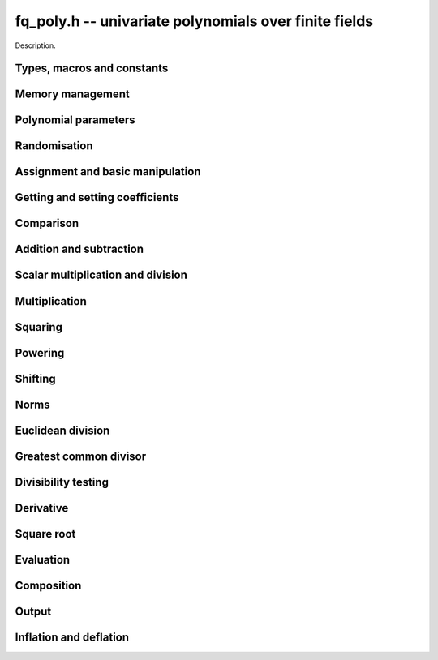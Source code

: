 .. _fq-poly:

**fq_poly.h** -- univariate polynomials over finite fields
===============================================================================

Description.

Types, macros and constants
-------------------------------------------------------------------------------

.. type:: fq_poly_struct

.. type:: fq_poly_t

    Description.


Memory management
--------------------------------------------------------------------------------


.. function:: void fq_poly_init(fq_poly_t poly, const fq_ctx_t ctx)

    Initialises ``poly`` for use, with context ctx, and setting its
    length to zero. A corresponding call to :func:`fq_poly_clear`
    must be made after finishing with the ``fq_poly_t`` to free the
    memory used by the polynomial.

.. function:: void fq_poly_init2(fq_poly_t poly, slong alloc, const fq_ctx_t ctx)

    Initialises ``poly`` with space for at least ``alloc``
    coefficients and sets the length to zero.  The allocated
    coefficients are all set to zero.  A corresponding call to
    :func:`fq_poly_clear` must be made after finishing with the
    ``fq_poly_t`` to free the memory used by the polynomial.

.. function:: void fq_poly_realloc(fq_poly_t poly, slong alloc, const fq_ctx_t ctx)

    Reallocates the given polynomial to have space for ``alloc``
    coefficients.  If ``alloc`` is zero the polynomial is cleared
    and then reinitialised.  If the current length is greater than
    ``alloc`` the polynomial is first truncated to length
    ``alloc``.

.. function:: void fq_poly_fit_length(fq_poly_t poly, slong len, const fq_ctx_t ctx)

    If ``len`` is greater than the number of coefficients currently
    allocated, then the polynomial is reallocated to have space for at
    least ``len`` coefficients.  No data is lost when calling this
    function.

    The function efficiently deals with the case where
    ``fit_length`` is called many times in small increments by at
    least doubling the number of allocated coefficients when length is
    larger than the number of coefficients currently allocated.

.. function:: void _fq_poly_set_length(fq_poly_t poly, slong newlen, const fq_ctx_t ctx)

    Sets the coefficients of ``poly`` beyond ``len`` to zero and
    sets the length of ``poly`` to ``len``.

.. function:: void fq_poly_clear(fq_poly_t poly, const fq_ctx_t ctx)

    Clears the given polynomial, releasing any memory used.  It must
    be reinitialised in order to be used again.

.. function:: void _fq_poly_normalise(fq_poly_t poly, const fq_ctx_t ctx)

    Sets the length of ``poly`` so that the top coefficient is
    non-zero.  If all coefficients are zero, the length is set to
    zero.  This function is mainly used internally, as all functions
    guarantee normalisation.

.. function:: void _fq_poly_normalise2(fq_struct *poly, slong *length, const fq_ctx_t ctx)

    Sets the length ``length`` of ``(poly,length)`` so that the
    top coefficient is non-zero. If all coefficients are zero, the
    length is set to zero. This function is mainly used internally, as
    all functions guarantee normalisation.

.. function:: void fq_poly_truncate(fq_poly_t poly, slong newlen, const fq_ctx_t ctx)

    Truncates the polynomial to length at most `n`.

.. function:: void fq_poly_set_trunc(fq_poly_t poly1, fq_poly_t poly2, slong newlen, const fq_ctx_t ctx)

    Sets ``poly1`` to ``poly2`` truncated to length `n`.

.. function:: void _fq_poly_reverse(fq_struct* output, const fq_struct* input, slong len, slong m, const fq_ctx_t ctx)

    Sets ``output`` to the reverse of ``input``, which is of
    length ``len``, but thinking of it as a polynomial of
    length ``m``, notionally zero-padded if necessary. The
    length ``m`` must be non-negative, but there are no other
    restrictions. The polynomial ``output`` must have space for
    ``m`` coefficients.

.. function:: void fq_poly_reverse(fq_poly_t output, const fq_poly_t input, slong m, const fq_ctx_t ctx)

    Sets ``output`` to the reverse of ``input``, thinking of it
    as a polynomial of length ``m``, notionally zero-padded if
    necessary).  The length ``m`` must be non-negative, but there
    are no other restrictions. The output polynomial will be set to
    length ``m`` and then normalised.


Polynomial parameters
--------------------------------------------------------------------------------


.. function:: long fq_poly_degree(fq_poly_t poly, const fq_ctx_t ctx)

    Returns the degree of the polynomial ``poly``.

.. function:: long fq_poly_length(fq_poly_t poly, const fq_ctx_t ctx)

    Returns the length of the polynomial ``poly``.

.. function:: fq_struct * fq_poly_lead(const fq_poly_t poly, const fq_ctx_t ctx)

    Returns a pointer to the leading coefficient of ``poly``, or
    ``NULL`` if ``poly`` is the zero polynomial.


Randomisation
--------------------------------------------------------------------------------


.. function:: void fq_poly_randtest(fq_poly_t f, flint_rand_t state, slong len, const fq_ctx_t ctx)

    Sets `f` to a random polynomial of length at most ``len``
    with entries in the field described by ``ctx``.

.. function:: void fq_poly_randtest_not_zero(fq_poly_t f, flint_rand_t state, slong len, const fq_ctx_t ctx)

    Same as ``fq_poly_randtest`` but guarantees that the polynomial
    is not zero.

.. function:: void fq_poly_randtest_monic(fq_poly_t f, flint_rand_t state, slong len, const fq_ctx_t ctx)

    Sets `f` to a random monic polynomial of length ``len`` with
    entries in the field described by ``ctx``.

.. function:: void fq_poly_randtest_irreducible(fq_poly_t f, flint_rand_t state, slong len, const fq_ctx_t ctx)

    Sets `f` to a random monic, irreducible polynomial of length
    ``len`` with entries in the field described by ``ctx``.


Assignment and basic manipulation
--------------------------------------------------------------------------------


.. function:: void _fq_poly_set(fq_struct *rop, const fq_struct *op, slong len, const fq_ctx_t ctx)

    Sets ``(rop, len``) to ``(op, len)``.

.. function:: void fq_poly_set(fq_poly_t poly1, const fq_poly_t poly2, const fq_ctx_t ctx)

    Sets the polynomial ``poly1`` to the polynomial ``poly2``.

.. function:: void fq_poly_set_fq(fq_poly_t poly, const fq_t c, const fq_ctx_t ctx)

    Sets the polynomial ``poly`` to ``c``.

.. function:: void fq_poly_set_fmpz_mod_poly(fq_poly_t rop, const fmpz_mod_poly_t op, fq_ctx_t ctx)

    Sets the polynomial ``rop`` to the polynomial ``op``

.. function:: void fq_poly_set_nmod_poly(fq_poly_t rop, const nmod_poly_t op, fq_ctx_t ctx)

    Sets the polynomial ``rop`` to the polynomial ``op``

.. function:: void fq_poly_swap(fq_poly_t op1, fq_poly_t op2, const fq_ctx_t ctx)

    Swaps the two polynomials ``op1`` and ``op2``.

.. function:: void _fq_poly_zero(fq_struct *rop, slong len, const fq_ctx_t ctx)

    Sets ``(rop, len)`` to the zero polynomial.

.. function:: void fq_poly_zero(fq_poly_t poly, const fq_ctx_t ctx)

    Sets ``poly`` to the zero polynomial.

.. function:: void fq_poly_one(fq_poly_t poly, const fq_ctx_t ctx)

    Sets ``poly`` to the constant polynomial `1`.

.. function:: void fq_poly_gen(fq_poly_t poly, const fq_ctx_t ctx)

    Sets ``poly`` to the polynomial `x`.

.. function:: void fq_poly_make_monic(fq_poly_t rop, const fq_poly_t op, const fq_ctx_t ctx)

     Sets ``rop`` to ``op``, normed to have leading coefficient 1.

.. function:: void _fq_poly_make_monic(fq_struct *rop, const fq_struct *op, slong length, const fq_ctx_t ctx)

     Sets ``rop`` to ``(op,length)``, normed to have leading coefficient 1.
     Assumes that ``rop`` has enough space for the polynomial, assumes that
     ``op`` is not zero (and thus has an invertible leading coefficient).


Getting and setting coefficients
--------------------------------------------------------------------------------


.. function:: void fq_poly_get_coeff(fq_t x, const fq_poly_t poly, slong n, const fq_ctx_t ctx)

    Sets `x` to the coefficient of `X^n` in ``poly``.

.. function:: void fq_poly_set_coeff(fq_poly_t poly, slong n, const fq_t x, const fq_ctx_t ctx)

    Sets the coefficient of `X^n` in ``poly`` to `x`.

.. function:: void fq_poly_set_coeff_fmpz(fq_poly_t poly, slong n, const fmpz_t x, const fq_ctx_t ctx)

    Sets the coefficient of `X^n` in the polynomial to `x`,
    assuming `n \geq 0`.


Comparison
--------------------------------------------------------------------------------


.. function:: int fq_poly_equal(const fq_poly_t poly1, const fq_poly_t poly2, const fq_ctx_t ctx)

    Returns nonzero if the two polynomials ``poly1`` and ``poly2``
    are equal, otherwise returns zero.

.. function:: int fq_poly_equal_trunc(const fq_poly_t poly1, const fq_poly_t poly2, slong n, const fq_ctx_t ctx)

    Notionally truncate ``poly1`` and ``poly2`` to length `n` and
    return nonzero if they are equal, otherwise return zero.

.. function:: int fq_poly_is_zero(const fq_poly_t poly, const fq_ctx_t ctx)

    Returns whether the polynomial ``poly`` is the zero polynomial.

.. function:: int fq_poly_is_one(const fq_poly_t op)

    Returns whether the polynomial ``poly`` is equal
    to the constant polynomial `1`.

.. function:: int fq_poly_is_gen(const fq_poly_t op, const fq_ctx_t ctx)

    Returns whether the polynomial ``poly`` is equal
    to the polynomial `x`.

.. function:: int fq_poly_is_unit(const fq_poly_t op, const fq_ctx_t ctx)

    Returns whether the polynomial ``poly`` is a unit in the polynomial
    ring `\mathbf{F}_q[X]`, i.e. if it has degree `0` and is non-zero.

.. function:: int fq_poly_equal_fq(const fq_poly_t poly, const fq_t c, const fq_ctx_t ctx)

    Returns whether the polynomial ``poly`` is equal the (constant)
    `\mathbf{F}_q` element ``c``


Addition and subtraction
--------------------------------------------------------------------------------


.. function:: void _fq_poly_add(fq_struct *res, const fq_struct *poly1, slong len1, const fq_struct *poly2, slong len2, const fq_ctx_t ctx)

    Sets ``res`` to the sum of ``(poly1,len1)`` and ``(poly2,len2)``.

.. function:: void fq_poly_add(fq_poly_t res, const fq_poly_t poly1, const fq_poly_t poly2, const fq_ctx_t ctx)

    Sets ``res`` to the sum of ``poly1`` and ``poly2``.

.. function:: void fq_poly_add_si(fq_poly_t res, const fq_poly_t poly1, slong c, const fq_ctx_t ctx)

    Sets ``res`` to the sum of ``poly1`` and ``c``.

.. function:: void fq_poly_add_series(fq_poly_t res, const fq_poly_t poly1, const fq_poly_t poly2, slong n, const fq_ctx_t ctx)

    Notionally truncate ``poly1`` and ``poly2`` to length ``n`` and set
    ``res`` to the sum.

.. function:: void _fq_poly_sub(fq_struct *res, const fq_struct *poly1, slong len1, const fq_struct *poly2, slong len2, const fq_ctx_t ctx)

    Sets ``res`` to the difference of ``(poly1,len1)`` and ``(poly2,len2)``.

.. function:: void fq_poly_sub(fq_poly_t res, const fq_poly_t poly1, const fq_poly_t poly2, const fq_ctx_t ctx)

    Sets ``res`` to the difference of ``poly1`` and ``poly2``.

.. function:: void fq_poly_sub_series(fq_poly_t res, const fq_poly_t poly1, const fq_poly_t poly2, slong n, const fq_ctx_t ctx)

    Notionally truncate ``poly1`` and ``poly2`` to length ``n`` and set
    ``res`` to the difference.

.. function:: void _fq_poly_neg(fq_struct *rop, const fq_struct *op, slong len, const fq_ctx_t ctx)

    Sets ``rop`` to the additive inverse of ``(poly,len)``.

.. function:: void fq_poly_neg(fq_poly_t res, const fq_poly_t poly, const fq_ctx_t ctx)

    Sets ``res`` to the additive inverse of ``poly``.


Scalar multiplication and division
--------------------------------------------------------------------------------


.. function:: void _fq_poly_scalar_mul_fq(fq_struct *rop, const fq_struct *op, slong len, const fq_t x, const fq_ctx_t ctx)

    Sets ``(rop,len)`` to the product of ``(op,len)`` by the
    scalar ``x``, in the context defined by ``ctx``.

.. function:: void fq_poly_scalar_mul_fq(fq_poly_t rop, const fq_poly_t op, const fq_t x, const fq_ctx_t ctx)

    Sets ``rop`` to the product of ``op`` by the scalar ``x``, in the context
    defined by ``ctx``.

.. function:: void _fq_poly_scalar_addmul_fq(fq_struct *rop, const fq_struct *op, slong len, const fq_t x, const fq_ctx_t ctx)

    Adds to ``(rop,len)`` the product of ``(op,len)`` by the
    scalar ``x``, in the context defined by ``ctx``.
    In particular, assumes the same length for ``op`` and
    ``rop``.

.. function:: void fq_poly_scalar_addmul_fq(fq_poly_t rop, const fq_poly_t op, const fq_t x, const fq_ctx_t ctx)

    Adds to ``rop`` the product of ``op`` by the
    scalar ``x``, in the context defined by ``ctx``.

.. function:: void _fq_poly_scalar_submul_fq(fq_struct *rop, const fq_struct *op, slong len, const fq_t x, const fq_ctx_t ctx)

    Subtracts from ``(rop,len)`` the product of ``(op,len)`` by the
    scalar ``x``, in the context defined by ``ctx``.
    In particular, assumes the same length for ``op`` and
    ``rop``.

.. function:: void fq_poly_scalar_submul_fq(fq_poly_t rop, const fq_poly_t op, const fq_t x, const fq_ctx_t ctx)

    Subtracts from ``rop`` the product of ``op`` by the
    scalar ``x``, in the context defined by ``ctx``.

.. function:: void _fq_poly_scalar_div_fq(fq_struct *rop, const fq_struct *op, slong len, const fq_t x, const fq_ctx_t ctx)

    Sets ``(rop,len)`` to the quotient of ``(op,len)`` by the
    scalar ``x``, in the context defined by ``ctx``. An exception is raised
    if ``x`` is zero.

.. function:: void fq_poly_scalar_div_fq(fq_poly_t rop, const fq_poly_t op, const fq_t x, const fq_ctx_t ctx)                                                 

    Sets ``rop`` to the quotient of ``op`` by the scalar ``x``, in the context
    defined by ``ctx``. An exception is raised if ``x`` is zero.

Multiplication
--------------------------------------------------------------------------------


.. function:: void _fq_poly_mul_classical(fq_struct *rop, const fq_struct *op1, slong len1, const fq_struct *op2, slong len2, const fq_ctx_t ctx)

    Sets ``(rop, len1 + len2 - 1)`` to the product of ``(op1, len1)``
    and ``(op2, len2)``, assuming that ``len1`` is at least ``len2``
    and neither is zero.

    Permits zero padding.  Does not support aliasing of ``rop``
    with either ``op1`` or ``op2``.

.. function:: void fq_poly_mul_classical(fq_poly_t rop, const fq_poly_t op1, const fq_poly_t op2, const fq_ctx_t ctx)

    Sets ``rop`` to the product of ``op1`` and ``op2``
    using classical polynomial multiplication.

.. function:: void _fq_poly_mul_reorder(fq_struct *rop, const fq_struct *op1, slong len1, const fq_struct *op2, slong len2, const fq_ctx_t ctx)

    Sets ``(rop, len1 + len2 - 1)`` to the product of ``(op1, len1)``
    and ``(op2, len2)``, assuming that ``len1`` and ``len2`` are
    non-zero.

    Permits zero padding.  Supports aliasing.

.. function:: void fq_poly_mul_reorder(fq_poly_t rop, const fq_poly_t op1, const fq_poly_t op2, const fq_ctx_t ctx)

    Sets ``rop`` to the product of ``op1`` and ``op2``,
    reordering the two indeterminates `X` and `Y` when viewing
    the polynomials as elements of `\mathbf{F}_p[X,Y]`.

    Suppose `\mathbf{F}_q = \mathbf{F}_p[X]/ (f(X))` and recall
    that elements of `\mathbf{F}_q` are internally represented
    by elements of type ``fmpz_poly``.  For small degree extensions
    but polynomials in `\mathbf{F}_q[Y]` of large degree `n`, we
    change the representation to

    .. math ::


        \begin{split}
        g(Y) & = \sum_{i=0}^{n} a_i(X) Y^i \\
             & = \sum_{j=0}^{d} \sum_{i=0}^{n} \text{Coeff}(a_i(X), j) Y^i.
        \end{split}


    This allows us to use a poor algorithm (such as classical multiplication)
    in the `X`-direction and leverage the existing fast integer
    multiplication routines in the `Y`-direction where the polynomial
    degree `n` is large.

.. function:: void _fq_poly_mul_univariate(fq_struct *rop, const fq_struct *op1, slong len1, const fq_struct *op2, slong len2, const fq_ctx_t ctx)

    Sets ``(rop, len1 + len2 - 1)`` to the product of ``(op1, len1)``
    and ``(op2, len2)``.

    Permits zero padding and places no assumptions on the
    lengths ``len1`` and ``len2``.  Supports aliasing.

.. function:: void fq_poly_mul_univariate(fq_poly_t rop, const fq_poly_t op1, const fq_poly_t op2, const fq_ctx_t ctx)

    Sets ``rop`` to the product of ``op1`` and ``op2``
    using a bivariate to univariate transformation and reducing
    this problem to multiplying two univariate polynomials.

.. function:: void _fq_poly_mul_KS(fq_struct *rop, const fq_struct *op1, slong len1, const fq_struct *op2, slong len2, const fq_ctx_t ctx)

    Sets ``(rop, len1 + len2 - 1)`` to the product of ``(op1, len1)``
    and ``(op2, len2)``.

    Permits zero padding and places no assumptions on the
    lengths ``len1`` and ``len2``.  Supports aliasing.

.. function:: void fq_poly_mul_KS(fq_poly_t rop, const fq_poly_t op1, const fq_poly_t op2, const fq_ctx_t ctx)

    Sets ``rop`` to the product of ``op1`` and ``op2``
    using Kronecker substitution, that is, by encoding each
    coefficient in `\mathbf{F}_{q}` as an integer and reducing
    this problem to multiplying two polynomials over the integers.

.. function:: void _fq_poly_mul(fq_struct *rop, const fq_struct *op1, slong len1, const fq_struct *op2, slong len2, const fq_ctx_t ctx)

    Sets ``(rop, len1 + len2 - 1)`` to the product of ``(op1, len1)``
    and ``(op2, len2)``, choosing an appropriate algorithm.

    Permits zero padding.  Does not support aliasing.

.. function:: void fq_poly_mul(fq_poly_t rop, const fq_poly_t op1, const fq_poly_t op2, const fq_ctx_t ctx)

    Sets ``rop`` to the product of ``op1`` and ``op2``,
    choosing an appropriate algorithm.

.. function:: void _fq_poly_mullow_classical(fq_struct *rop, const fq_struct *op1, slong len1, const fq_struct *op2, slong len2, slong n, const fq_ctx_t ctx)

    Sets ``(rop, n)`` to the first `n` coefficients of ``(op1, len1)``
    multiplied by ``(op2, len2)``.

    Assumes ``0 < n <= len1 + len2 - 1``.  Assumes neither ``len1`` nor
    ``len2`` is zero.

.. function:: void fq_poly_mullow_classical(fq_poly_t rop, const fq_poly_t op1, const fq_poly_t op2, slong n, const fq_ctx_t ctx)

    Sets ``rop`` to the product of ``poly1`` and ``poly2``, computed
    using the classical or schoolbook method.

.. function:: void _fq_poly_mullow_univariate(fq_struct *rop, const fq_struct *op1, slong len1, const fq_struct *op2, slong len2, slong n, const fq_ctx_t ctx)

    Sets ``(rop, n)`` to the lowest `n` coefficients of the product of
    ``(op1, len1)`` and ``(op2, len2)``, computed using a
    bivariate to univariate transformation.

    Assumes that ``len1`` and ``len2`` are positive, but does allow
    for the polynomials to be zero-padded.  The polynomials may be zero,
    too.  Assumes `n` is positive.  Supports aliasing between ``res``,
    ``poly1`` and ``poly2``.

.. function:: void fq_poly_mullow_univariate(fq_poly_t rop, const fq_poly_t op1, const fq_poly_t op2, slong n, const fq_ctx_t ctx)

    Sets ``rop`` to the lowest `n` coefficients of the product of
    ``op1`` and ``op2``, computed using a bivariate to univariate
    transformation.

.. function:: void _fq_poly_mullow_KS(fq_struct *rop, const fq_struct *op1, slong len1, const fq_struct *op2, slong len2, slong n, const fq_ctx_t ctx)

    Sets ``(rop, n)`` to the lowest `n` coefficients of the product of
    ``(op1, len1)`` and ``(op2, len2)``.

    Assumes that ``len1`` and ``len2`` are positive, but does allow
    for the polynomials to be zero-padded.  The polynomials may be zero,
    too.  Assumes `n` is positive.  Supports aliasing between ``rop``,
    ``op1`` and ``op2``.

.. function:: void fq_poly_mullow_KS(fq_poly_t rop, const fq_poly_t op1, const fq_poly_t op2, slong n, const fq_ctx_t ctx)

    Sets ``rop`` to the lowest `n` coefficients of the product of
    ``op1`` and ``op2``.

.. function:: void _fq_poly_mullow(fq_struct *rop, const fq_struct *op1, slong len1, const fq_struct *op2, slong len2, slong n, const fq_ctx_t ctx)

    Sets ``(rop, n)`` to the lowest `n` coefficients of the product of
    ``(op1, len1)`` and ``(op2, len2)``.

    Assumes ``0 < n <= len1 + len2 - 1``.  Allows for zero-padding in
    the inputs.  Does not support aliasing between the inputs and the output.

.. function:: void fq_poly_mullow(fq_poly_t rop, const fq_poly_t op1, const fq_poly_t op2, slong n, const fq_ctx_t ctx)

    Sets ``rop`` to the lowest `n` coefficients of the product of
    ``op1`` and ``op2``.

.. function:: void _fq_poly_mulhigh_classical(fq_struct *res, const fq_struct *poly1, slong len1, const fq_struct *poly2, slong len2, slong start, const fq_ctx_t ctx)

    Computes the product of ``(poly1, len1)`` and ``(poly2, len2)``
    and writes the coefficients from ``start`` onwards into the high
    coefficients of ``res``, the remaining coefficients being arbitrary
    but reduced.  Assumes that ``len1 >= len2 > 0``. Aliasing of inputs
    and output is not permitted.  Algorithm is classical multiplication.

.. function:: void fq_poly_mulhigh_classical(fq_poly_t res, const fq_poly_t poly1, const fq_poly_t poly2, slong start, const fq_ctx_t ctx)

    Computes the product of ``poly1`` and ``poly2`` and writes the
    coefficients from ``start`` onwards into the high coefficients of
    ``res``, the remaining coefficients being arbitrary but reduced.
    Algorithm is classical multiplication.

.. function:: void _fq_poly_mulhigh(fq_struct *res, const fq_struct *poly1, slong len1, const fq_struct *poly2, slong len2, slong start, const fq_ctx_t ctx)

    Computes the product of ``(poly1, len1)`` and ``(poly2, len2)``
    and writes the coefficients from ``start`` onwards into the high
    coefficients of ``res``, the remaining coefficients being arbitrary
    but reduced.  Assumes that ``len1 >= len2 > 0``. Aliasing of inputs
    and output is not permitted.

.. function:: void fq_poly_mulhigh(fq_poly_t res, const fq_poly_t poly1, const fq_poly_t poly2, slong start, const fq_ctx_t ctx)

    Computes the product of ``poly1`` and ``poly2`` and writes the
    coefficients from ``start`` onwards into the high coefficients of
    ``res``, the remaining coefficients being arbitrary but reduced.

.. function:: void _fq_poly_mulmod(fq_struct* res, const fq_struct* poly1, slong len1, const fq_struct* poly2, slong len2, const fq_struct* f, slong lenf, const fq_ctx_t ctx)

    Sets ``res`` to the remainder of the product of ``poly1``
    and ``poly2`` upon polynomial division by ``f``.

    It is required that ``len1 + len2 - lenf > 0``, which is
    equivalent to requiring that the result will actually be
    reduced. Otherwise, simply use ``_fq_poly_mul`` instead.

    Aliasing of ``f`` and ``res`` is not permitted.

.. function:: void fq_poly_mulmod(fq_poly_t res,const fq_poly_t poly1, const fq_poly_t poly2, const fq_poly_t f, const fq_ctx_t ctx)

    Sets ``res`` to the remainder of the product of ``poly1``
    and ``poly2`` upon polynomial division by ``f``.

.. function:: void _fq_poly_mulmod_preinv(fq_struct* res, const fq_struct* poly1, slong len1, const fq_struct* poly2, slong len2, const fq_struct* f, slong lenf, const fq_struct* finv, slong lenfinv, const fq_ctx_t ctx)

    Sets ``res`` to the remainder of the product of ``poly1``
    and ``poly2`` upon polynomial division by ``f``.

    It is required that ``finv`` is the inverse of the reverse of
    ``f`` mod ``x^lenf``.

    Aliasing of ``res`` with any of the inputs is not permitted.

.. function:: void fq_poly_mulmod_preinv(fq_poly_t res, const fq_poly_t poly1, const fq_poly_t poly2, const fq_poly_t f, const fq_poly_t finv, const fq_ctx_t ctx)

    Sets ``res`` to the remainder of the product of ``poly1``
    and ``poly2`` upon polynomial division by ``f``. ``finv``
    is the inverse of the reverse of ``f``.


Squaring
--------------------------------------------------------------------------------


.. function:: void _fq_poly_sqr_classical(fq_struct *rop, const fq_struct *op, slong len, const fq_ctx_t ctx)

    Sets ``(rop, 2*len - 1)`` to the square of ``(op, len)``,
    assuming that ``(op,len)`` is not zero and using classical
    polynomial multiplication.

    Permits zero padding.  Does not support aliasing of ``rop``
    with either ``op1`` or ``op2``.

.. function:: void fq_poly_sqr_classical(fq_poly_t rop, const fq_poly_t op, const fq_ctx_t ctx)

    Sets ``rop`` to the square of ``op`` using classical
     polynomial multiplication.


.. function:: void _fq_poly_sqr_reorder(fq_struct *rop, const fq_struct *op, slong len, const fq_ctx_t ctx)

    Sets ``(rop, 2*len- 1)`` to the square of ``(op, len)``,
    assuming that ``len`` is not zero reordering the two indeterminates
    `X` and `Y` when viewing the polynomials as elements of `\mathbf{F}_p[X,Y]`.

    Permits zero padding.  Supports aliasing.

.. function:: void fq_poly_sqr_reorder(fq_poly_t rop, const fq_poly_t op, const fq_ctx_t ctx)

    Sets ``rop`` to the square of ``op``,
    assuming that ``len`` is not zero reordering the two indeterminates
    `X` and `Y` when viewing the polynomials as elements of `\mathbf{F}_p[X,Y]`.
    See ``fq_poly_mul_reorder``.


.. function:: void _fq_poly_sqr_KS(fq_struct *rop, const fq_struct *op, slong len, const fq_ctx_t ctx)

    Sets ``(rop, 2*len - 1)`` to the square of ``(op, len)``.

    Permits zero padding and places no assumptions on the
    lengths ``len1`` and ``len2``.  Supports aliasing.

.. function:: void fq_poly_sqr_KS(fq_poly_t rop, const fq_poly_t op, const fq_ctx_t ctx)

    Sets ``rop`` to the square ``op`` using Kronecker substitution,
    that is, by encoding each coefficient in `\mathbf{F}_{q}` as an integer
    and reducing this problem to multiplying two polynomials over the integers.

.. function:: void _fq_poly_sqr(fq_struct *rop, const fq_struct *op, slong len, const fq_ctx_t ctx)

    Sets ``(rop, 2* len - 1)`` to the square of ``(op, len)``,
    choosing an appropriate algorithm.

    Permits zero padding.  Does not support aliasing.

.. function:: void fq_poly_sqr(fq_poly_t rop, const fq_poly_t op, const fq_ctx_t ctx)

    Sets ``rop`` to the square of ``op``,
    choosing an appropriate algorithm.



Powering
--------------------------------------------------------------------------------


.. function:: void _fq_poly_pow(fq_struct *rop, const fq_struct *op, slong len, ulong e, const fq_ctx_t ctx)

    Sets ``rop = op^e``, assuming that ``e, len > 0`` and that
    ``rop`` has space for ``e*(len - 1) + 1`` coefficients.  Does
    not support aliasing.

.. function:: void fq_poly_pow(fq_poly_t rop, const fq_poly_t op, ulong e, const fq_ctx_t ctx)

    Computes ``rop = op^e``.  If `e` is zero, returns one,
    so that in particular ``0^0 = 1``.

.. function:: void _fq_poly_powmod_ui_binexp(fq_struct* res, const fq_struct* poly, ulong e, const fq_struct* f, slong lenf, const fq_ctx_t ctx)

    Sets ``res`` to ``poly`` raised to the power ``e`` modulo
    ``f``, using binary exponentiation. We require ``e > 0``.

    We require ``lenf > 1``. It is assumed that ``poly`` is
    already reduced modulo ``f`` and zero-padded as necessary to
    have length exactly ``lenf - 1``. The output ``res`` must
    have room for ``lenf - 1`` coefficients.

.. function:: void fq_poly_powmod_ui_binexp(fq_poly_t res, const fq_poly_t poly, ulong e, const fq_poly_t f, const fq_ctx_t ctx)

    Sets ``res`` to ``poly`` raised to the power ``e`` modulo
    ``f``, using binary exponentiation. We require ``e >= 0``.

.. function:: void _fq_poly_powmod_ui_binexp_preinv(fq_struct* res, const fq_struct* poly, ulong e, const fq_struct* f, slong lenf, const fq_struct* finv, slong lenfinv, const fq_ctx_t ctx)

    Sets ``res`` to ``poly`` raised to the power ``e`` modulo
    ``f``, using binary exponentiation. We require ``e > 0``.
    We require ``finv`` to be the inverse of the reverse of
    ``f``.

    We require ``lenf > 1``. It is assumed that ``poly`` is
    already reduced modulo ``f`` and zero-padded as necessary to
    have length exactly ``lenf - 1``. The output ``res`` must
    have room for ``lenf - 1`` coefficients.

.. function:: void fq_poly_powmod_ui_binexp_preinv(fq_poly_t res, const fq_poly_t poly, ulong e, const fq_poly_t f, const fq_poly_t finv, const fq_ctx_t ctx)

    Sets ``res`` to ``poly`` raised to the power ``e`` modulo
    ``f``, using binary exponentiation. We require ``e >= 0``.
    We require ``finv`` to be the inverse of the reverse of
    ``f``.

.. function:: void _fq_poly_powmod_fmpz_binexp(fq_struct* res, const fq_struct* poly, fmpz_t e, const fq_struct* f, slong lenf, const fq_ctx_t ctx)

    Sets ``res`` to ``poly`` raised to the power ``e`` modulo
    ``f``, using binary exponentiation. We require ``e > 0``.

    We require ``lenf > 1``. It is assumed that ``poly`` is
    already reduced modulo ``f`` and zero-padded as necessary to
    have length exactly ``lenf - 1``. The output ``res`` must
    have room for ``lenf - 1`` coefficients.

.. function:: void fq_poly_powmod_fmpz_binexp(fq_poly_t res, const fq_poly_t poly, fmpz_t e, const fq_poly_t f, const fq_ctx_t ctx)

    Sets ``res`` to ``poly`` raised to the power ``e`` modulo
    ``f``, using binary exponentiation. We require ``e >= 0``.

.. function:: void _fq_poly_powmod_fmpz_binexp_preinv(fq_struct* res, const fq_struct* poly, fmpz_t e, const fq_struct* f, slong lenf, const fq_struct* finv, slong lenfinv, const fq_ctx_t ctx)

    Sets ``res`` to ``poly`` raised to the power ``e`` modulo
    ``f``, using binary exponentiation. We require ``e > 0``.
    We require ``finv`` to be the inverse of the reverse of
    ``f``.

    We require ``lenf > 1``. It is assumed that ``poly`` is
    already reduced modulo ``f`` and zero-padded as necessary to
    have length exactly ``lenf - 1``. The output ``res`` must
    have room for ``lenf - 1`` coefficients.

.. function:: void fq_poly_powmod_fmpz_binexp_preinv(fq_poly_t res, const fq_poly_t poly, fmpz_t e, const fq_poly_t f, const fq_poly_t finv, const fq_ctx_t ctx)

    Sets ``res`` to ``poly`` raised to the power ``e`` modulo
    ``f``, using binary exponentiation. We require ``e >= 0``.
    We require ``finv`` to be the inverse of the reverse of
    ``f``.

.. function:: void _fq_poly_powmod_fmpz_sliding_preinv(fq_struct* res, const fq_struct* poly, fmpz_t e, ulong k, const fq_struct* f, slong lenf, const fq_struct* finv, slong lenfinv, const fq_ctx_t ctx)

    Sets ``res`` to ``poly`` raised to the power ``e`` modulo
    ``f``, using sliding-window exponentiation with window size
    ``k``. We require ``e > 0``.  We require ``finv`` to be
    the inverse of the reverse of ``f``. If ``k`` is set to
    zero, then an "optimum" size will be selected automatically base
    on ``e``.

    We require ``lenf > 1``. It is assumed that ``poly`` is
    already reduced modulo ``f`` and zero-padded as necessary to
    have length exactly ``lenf - 1``. The output ``res`` must
    have room for ``lenf - 1`` coefficients.

.. function:: void fq_poly_powmod_fmpz_sliding_preinv(fq_poly_t res, const fq_poly_t poly, fmpz_t e, ulong k, const fq_poly_t f, const fq_poly_t finv, const fq_ctx_t ctx)

    Sets ``res`` to ``poly`` raised to the power ``e`` modulo
    ``f``, using sliding-window exponentiation with window size
    ``k``. We require ``e >= 0``.  We require ``finv`` to be
    the inverse of the reverse of ``f``.  If ``k`` is set to
    zero, then an "optimum" size will be selected automatically base
    on ``e``.

.. function:: void _fq_poly_powmod_x_fmpz_preinv(fq_struct * res, const fmpz_t e, const fq_struct * f, slong lenf, const fq_struct * finv, slong lenfinv, const fq_ctx_t ctx)

    Sets ``res`` to ``x`` raised to the power ``e`` modulo ``f``,
    using sliding window exponentiation. We require ``e > 0``.
    We require ``finv`` to be the inverse of the reverse of ``f``.

    We require ``lenf > 2``. The output ``res`` must have room for
    ``lenf - 1`` coefficients.

.. function:: void fq_poly_powmod_x_fmpz_preinv(fq_poly_t res, const fmpz_t e, const fq_poly_t f, const fq_poly_t finv, const fq_ctx_t ctx)

    Sets ``res`` to ``x`` raised to the power ``e``
    modulo ``f``, using sliding window exponentiation. We require
    ``e >= 0``. We require ``finv`` to be the inverse of the reverse of
    ``f``.

.. function:: void _fq_poly_pow_trunc_binexp(fq_struct * res, const fq_struct * poly, ulong e, slong trunc, const fq_ctx_t ctx)

    Sets ``res`` to the low ``trunc`` coefficients of ``poly``
    (assumed to be zero padded if necessary to length ``trunc``) to
    the power ``e``. This is equivalent to doing a powering followed
    by a truncation. We require that ``res`` has enough space for
    ``trunc`` coefficients, that ``trunc > 0`` and that
    ``e > 1``. Aliasing is not permitted. Uses the binary
    exponentiation method.

.. function:: void fq_poly_pow_trunc_binexp(fq_poly_t res, const fq_poly_t poly, ulong e, slong trunc, const fq_ctx_t ctx)

    Sets ``res`` to the low ``trunc`` coefficients of ``poly``
    to the power ``e``. This is equivalent to doing a powering
    followed by a truncation. Uses the binary exponentiation method.

.. function:: void _fq_poly_pow_trunc(fq_struct * res, const fq_struct * poly, ulong e, slong trunc, const fq_ctx_t mod)

    Sets ``res`` to the low ``trunc`` coefficients of ``poly``
    (assumed to be zero padded if necessary to length ``trunc``) to
    the power ``e``. This is equivalent to doing a powering followed
    by a truncation. We require that ``res`` has enough space for
    ``trunc`` coefficients, that ``trunc > 0`` and that
    ``e > 1``. Aliasing is not permitted.

.. function:: void fq_poly_pow_trunc(fq_poly_t res, const fq_poly_t poly, ulong e, slong trunc, fq_ctx_t ctx)

    Sets ``res`` to the low ``trunc`` coefficients of ``poly``
    to the power ``e``. This is equivalent to doing a powering
    followed by a truncation.


Shifting
--------------------------------------------------------------------------------


.. function:: void _fq_poly_shift_left(fq_struct *rop, const fq_struct *op, slong len, slong n, const fq_ctx_t ctx)

    Sets ``(rop, len + n)`` to ``(op, len)`` shifted left by
    `n` coefficients.

    Inserts zero coefficients at the lower end.  Assumes that
    ``len`` and `n` are positive, and that ``rop`` fits
    ``len + n`` elements.  Supports aliasing between ``rop`` and
    ``op``.

.. function:: void fq_poly_shift_left(fq_poly_t rop, const fq_poly_t op, slong n, const fq_ctx_t ctx)

    Sets ``rop`` to ``op`` shifted left by `n` coeffs.  Zero
    coefficients are inserted.

.. function:: void _fq_poly_shift_right(fq_struct *rop, const fq_struct *op, slong len, slong n, const fq_ctx_t ctx)

    Sets ``(rop, len - n)`` to ``(op, len)`` shifted right by
    `n` coefficients.

    Assumes that ``len`` and `n` are positive, that ``len > n``,
    and that ``rop`` fits ``len - n`` elements.  Supports
    aliasing between ``rop`` and ``op``, although in this case
    the top coefficients of ``op`` are not set to zero.

.. function:: void fq_poly_shift_right(fq_poly_t rop, const fq_poly_t op, slong n, const fq_ctx_t ctx)

    Sets ``rop`` to ``op`` shifted right by `n` coefficients.
    If `n` is equal to or greater than the current length of
    ``op``, ``rop`` is set to the zero polynomial.


Norms
--------------------------------------------------------------------------------


.. function:: long _fq_poly_hamming_weight(const fq_poly *op, slong len, const fq_ctx_t ctx)

    Returns the number of non-zero entries in ``(op, len)``.

.. function:: long fq_poly_hamming_weight(const fq_poly_t op, const fq_ctx_t ctx)

    Returns the number of non-zero entries in the polynomial ``op``.


Euclidean division
--------------------------------------------------------------------------------


.. function:: void _fq_poly_divrem_basecase(fq_struct *Q, fq_struct *R, const fq_struct *A, slong lenA, const fq_struct *B, slong lenB, const fq_t invB, const fq_ctx_t ctx)

    Computes ``(Q, lenA - lenB + 1)``, ``(R, lenA)`` such that
    `A = B Q + R` with `0 \leq \operatorname{len}(R) < \operatorname{len}(B)`.

    Assumes that the leading coefficient of `B` is invertible
    and that ``invB`` is its inverse.

    Assumes that `\operatorname{len}(A), \operatorname{len}(B) > 0`.  Allows zero-padding in
    ``(A, lenA)``.  `R` and `A` may be aliased, but apart from
    this no aliasing of input and output operands is allowed.

.. function:: void fq_poly_divrem_basecase(fq_poly_t Q, fq_poly_t R, const fq_poly_t A, const fq_poly_t B, const fq_ctx_t ctx)

    Computes `Q`, `R` such that `A = B Q + R` with
    `0 \leq \operatorname{len}(R) < \operatorname{len}(B)`.

    Assumes that the leading coefficient of `B` is invertible.  This can
    be taken for granted the context is for a finite field, that is, when
    `p` is prime and `f(X)` is irreducible.

.. function:: void _fq_poly_divrem(fq_struct *Q, fq_struct *R, const fq_struct *A, slong lenA, const fq_struct *B, slong lenB, const fq_t invB, const fq_ctx_t ctx)

    Computes ``(Q, lenA - lenB + 1)``, ``(R, lenA)`` such that
    `A = B Q + R` with `0 \leq \operatorname{len}(R) < \operatorname{len}(B)`.

    Assumes that the leading coefficient of `B` is invertible
    and that ``invB`` is its inverse.

    Assumes that `\operatorname{len}(A), \operatorname{len}(B) > 0`.  Allows zero-padding in
    ``(A, lenA)``.  `R` and `A` may be aliased, but apart from
    this no aliasing of input and output operands is allowed.

.. function:: void fq_poly_divrem(fq_poly_t Q, fq_poly_t R, const fq_poly_t A, const fq_poly_t B, const fq_ctx_t ctx)

    Computes `Q`, `R` such that `A = B Q + R` with
    `0 \leq \operatorname{len}(R) < \operatorname{len}(B)`.

    Assumes that the leading coefficient of `B` is invertible.  This can
    be taken for granted the context is for a finite field, that is, when
    `p` is prime and `f(X)` is irreducible.

.. function:: void fq_poly_divrem_f(fq_t f, fq_poly_t Q, fq_poly_t R, const fq_poly_t A, const fq_poly_t B, const fq_ctx_t ctx)

    Either finds a non-trivial factor `f` of the modulus of
    ``ctx``, or computes `Q`, `R` such that `A = B Q + R` and
    `0 \leq \operatorname{len}(R) < \operatorname{len}(B)`.

    If the leading coefficient of `B` is invertible, the division with
    remainder operation is carried out, `Q` and `R` are computed
    correctly, and `f` is set to `1`.  Otherwise, `f` is set to a
    non-trivial factor of the modulus and `Q` and `R` are not touched.

    Assumes that `B` is non-zero.

.. function:: void _fq_poly_rem(fq_struct *R, const fq_struct *A, slong lenA, const fq_struct *B, slong lenB, const fq_t invB, const fq_ctx_t ctx)

    Sets ``R`` to the remainder of the division of ``(A,lenA)`` by
    ``(B,lenB)``. Assumes that the leading coefficient of ``(B,lenB)``
    is invertible and that ``invB`` is its inverse.

.. function:: void fq_poly_rem(fq_poly_t R, const fq_poly_t A, const fq_poly_t B, const fq_ctx_t ctx)

    Sets ``R`` to the remainder of the division of ``A`` by
    ``B`` in the context described by ``ctx``.

.. function:: void _fq_poly_div_basecase(fq_struct *Q, fq_struct *R, const fq_struct *A, slong lenA, const fq_struct *B, slong lenB, const fq_t invB, const fq_ctx_t ctx)

    Notationally, computes `Q`, `R` such that `A = B Q + R` with `0
    \leq \operatorname{len}(R) < \operatorname{len}(B)` but only sets ``(Q, lenA - lenB + 1)``.

    Requires temporary space ``(R, lenA)``.  If ``R`` is
    ``NULL``, then the temporary space will be allocated.  Allows
    aliasing only between `A` and `R`.  Allows zero-padding in `A` but
    not in `B`.  Assumes that the leading coefficient of `B` is a
    unit.

.. function:: void fq_poly_div_basecase(fq_poly_t Q, const fq_poly_t A, const fq_poly_t B, const fq_ctx_t ctx)

    Notionally finds polynomials `Q` and `R` such that `A = B Q + R` with
    `\operatorname{len}(R) < \operatorname{len}(B)`, but returns only ``Q``. If `\operatorname{len}(B) = 0` an
    exception is raised.

.. function:: void _fq_poly_divrem_divconquer_recursive(fq_struct * Q, fq_struct * BQ, fq_struct * W, const fq_struct * A, const fq_struct * B, slong lenB, const fq_t invB, const fq_ctx_t ctx)

    Computes ``(Q, lenB)``, ``(BQ, 2 lenB - 1)`` such that
    `BQ = B \times Q` and `A = B Q + R` where `0 \leq \operatorname{len}(R) < \operatorname{len}(B)`.

    Assumes that the leading coefficient of `B` is invertible and that
    ``invB`` is the inverse.

    Assumes `\operatorname{len}(B) > 0`.  Allows zero-padding in ``(A, lenA)``.  Requires
    a temporary array ``(W, 2 lenB - 1)``.  No aliasing of input and output
    operands is allowed.

    This function does not read the bottom `\operatorname{len}(B) - 1` coefficients from
    `A`, which means that they might not even need to exist in allocated
    memory.

.. function:: void _fq_poly_divrem_divconquer(fq_struct * Q, fq_struct * R, const fq_struct * A, slong lenA, const fq_struct * B, slong lenB, const fq_t invB, const fq_ctx_t ctx)

    Computes ``(Q, lenA - lenB + 1)``, ``(R, lenA)`` such that
    `A = B Q + R` and `0 \leq \operatorname{len}(R) < \operatorname{len}(B)`.

    Assumes that the leading coefficient of `B` is invertible and that
    ``invB`` is the inverse.

    Assumes `\operatorname{len}(A) \geq \operatorname{len}(B) > 0`.  Allows zero-padding in
    ``(A, lenA)``.  No aliasing of input and output operands is
    allowed.

.. function:: void fq_poly_divrem_divconquer(fq_poly_t Q, fq_poly_t R, const fq_poly_t A, const fq_poly_t B, const fq_ctx_t ctx)

    Computes `Q`, `R` such that `A = B Q + R` and `0 \leq \operatorname{len}(R) < \operatorname{len}(B)`.

    Assumes that `B` is non-zero and that the leading coefficient of
    `B` is invertible.

.. function:: void _fq_poly_div_newton_n_preinv(fq_struct* Q, const fq_struct* A, slong lenA, const fq_struct* B, slong lenB, const fq_struct* Binv, slong lenBinv, const fq_struct ctx_t)

    Notionally computes polynomials `Q` and `R` such that `A = BQ + R` with
    `\operatorname{len}(R)` less than ``lenB``, where ``A`` is of length ``lenA``
    and ``B`` is of length ``lenB``, but return only `Q`.

    We require that `Q` have space for ``lenA - lenB + 1`` coefficients
    and assume that the leading coefficient of `B` is a unit. Furthermore, we
    assume that `Binv` is the inverse of the reverse of `B` mod `x^{\operatorname{len}(B)}`.

    The algorithm used is to reverse the polynomials and divide the
    resulting power series, then reverse the result.

.. function:: void fq_poly_div_newton_n_preinv(fq_poly_t Q, const fq_poly_t A, const fq_poly_t B, const fq_poly_t Binv, const fq_ctx_t ctx)

    Notionally computes `Q` and `R` such that `A = BQ + R` with
    `\operatorname{len}(R) < \operatorname{len}(B)`, but returns only `Q`.

    We assume that the leading coefficient of `B` is a unit and that `Binv` is
    the inverse of the reverse of `B` mod `x^{\operatorname{len}(B)}`.

    It is required that the length of `A` is less than or equal to
    2*the length of `B` - 2.

    The algorithm used is to reverse the polynomials and divide the
    resulting power series, then reverse the result.

.. function:: void _fq_poly_divrem_newton_n_preinv(fq_struct* Q, fq_struct* R, const fq_struct* A, slong lenA, const fq_struct* B, slong lenB, const fq_struct* Binv, slong lenBinv, const fq_ctx_t ctx)

    Computes `Q` and `R` such that `A = BQ + R` with `\operatorname{len}(R)` less
    than ``lenB``, where `A` is of length ``lenA`` and `B` is of
    length ``lenB``. We require that `Q` have space for
    ``lenA - lenB + 1`` coefficients. Furthermore, we assume that `Binv` is
    the inverse of the reverse of `B` mod `x^{\operatorname{len}(B)}`. The algorithm
    used is to call :func:`div_newton_n_preinv` and then multiply out
    and compute the remainder.

.. function:: void fq_poly_divrem_newton_preinv(fq_poly_t Q, fq_poly_t R, const fq_poly_t A, const fq_poly_t B, const fq_poly_t Binv, const fq_ctx_t ctx)

    Computes `Q` and `R` such that `A = BQ + R` with `\operatorname{len}(R) <
    \operatorname{len}(B)`.  We assume `Binv` is the inverse of the reverse of `B`
    mod `x^{\operatorname{len}(B)}`.

    It is required that the length of `A` is less than or equal to
    2*the length of `B` - 2.

    The algorithm used is to call :func:`div_newton_n` and then
    multiply out and compute the remainder.

.. function:: void _fq_poly_inv_series_newton(fq_struct* Qinv, const fq_struct* Q, slong n, const fq_ctx_t ctx)

    Given ``Q`` of length ``n`` whose constant coefficient is
    invertible modulo the given modulus, find a polynomial ``Qinv``
    of length ``n`` such that ``Q * Qinv`` is ``1`` modulo
    `x^n`. Requires ``n > 0``.  This function can be viewed as
    inverting a power series via Newton iteration.

.. function:: void fq_poly_inv_series_newton(fq_poly_t Qinv, const fq_poly_t Q, slong n, const fq_ctx_t ctx)

    Given ``Q`` find ``Qinv`` such that ``Q * Qinv`` is
    ``1`` modulo `x^n`. The constant coefficient of ``Q`` must
    be invertible modulo the modulus of ``Q``. An exception is
    raised if this is not the case or if ``n = 0``. This function
    can be viewed as inverting a power series via Newton iteration.

.. function:: void _fq_poly_inv_series(fq_struct* Qinv, const fq_struct* Q, slong n, const fq_ctx_t ctx)

    Given ``Q`` of length ``n`` whose constant coefficient is
    invertible modulo the given modulus, find a polynomial ``Qinv``
    of length ``n`` such that ``Q * Qinv`` is ``1`` modulo
    `x^n`. Requires ``n > 0``.

.. function:: void fq_poly_inv_series(fq_poly_t Qinv, const fq_poly_t Q, slong n, const fq_ctx_t ctx)

    Given ``Q`` find ``Qinv`` such that ``Q * Qinv`` is
    ``1`` modulo `x^n`. The constant coefficient of ``Q`` must
    be invertible modulo the modulus of ``Q``. An exception is
    raised if this is not the case or if ``n = 0``.

.. function:: void _fq_poly_div_series(fmpz * Q, const fmpz * A, slong Alen, const fmpz * B, slong Blen, slong n, fq_ctx_t ctx)

    Set ``(Q, n)`` to the quotient of the series ``(A, Alen``) and
    ``(B, Blen)`` assuming ``Alen, Blen <= n``. We assume the bottom
    coefficient of ``B`` is invertible.

.. function:: void fq_poly_div_series(fmpz_mod_poly_t Q, const fmpz_mod_poly_t A, const fmpz_mod_poly_t B, slong n, fq_ctx_t ctx)

    Set `Q` to the quotient of the series `A` by `B`, thinking of the series as
    though they were of length `n`. We assume that the bottom coefficient of
    `B` is invertible.


Greatest common divisor
--------------------------------------------------------------------------------


.. function:: void fq_poly_gcd(fq_poly_t rop, const fq_poly_t op1, const fq_poly_t op2, const fq_ctx_t ctx)

    Sets ``rop`` to the greatest common divisor of ``op1`` and
    ``op2``, using the either the Euclidean or HGCD algorithm. The
    GCD of zero polynomials is defined to be zero, whereas the GCD of
    the zero polynomial and some other polynomial `P` is defined to be
    `P`. Except in the case where the GCD is zero, the GCD `G` is made
    monic.

.. function:: long _fq_poly_gcd(fq_struct* G,const fq_struct* A, slong lenA, const fq_struct* B, slong lenB, const fq_ctx_t ctx)

    Computes the GCD of `A` of length ``lenA`` and `B` of length
    ``lenB``, where ``lenA >= lenB > 0`` and sets `G` to it. The
    length of the GCD `G` is returned by the function. No attempt is
    made to make the GCD monic. It is required that `G` have space for
    ``lenB`` coefficients.

.. function:: void fq_poly_gcd_euclidean(fq_poly_t rop, const fq_poly_t op1, const fq_poly_t op2, const fq_ctx_t ctx)

    Sets ``rop`` to the greatest common divisor of ``op1`` and
    ``op2``, using the Euclidean algorithm. The GCD of zero
    polynomials is defined to be zero, whereas the GCD of the zero
    polynomial and some other polynomial `P` is defined to be
    `P`. Except in the case where the GCD is zero, the GCD `G` is made
    monic.

.. function:: long _fq_poly_gcd_euclidean(fq_struct* G, const fq_struct* A, slong lenA, const fq_struct* B, slong lenB, const fq_ctx_t ctx)

    Computes the GCD of `A` of length ``lenA`` and `B` of length
    ``lenB``, where ``lenA >= lenB > 0`` and sets `G` to it. The
    length of the GCD `G` is returned by the function. No attempt is
    made to make the GCD monic. It is required that `G` have space for
    ``lenB`` coefficients.

.. function:: slong _fq_poly_hgcd(fq_struct **M, slong *lenM, fq_struct *A, slong *lenA, fq_struct *B, slong *lenB, const fq_struct * a, slong lena, const fq_struct *b, slong lenb, const fq_ctx_t ctx)

    Computes the HGCD of `a` and `b`, that is, a matrix `M`, a sign `\sigma`
    and two polynomials `A` and `B` such that

    .. math ::


        (A,B)^t = \sigma M^{-1} (a,b)^t.



    Assumes that `\operatorname{len}(a) > \operatorname{len}(b) > 0`.

    Assumes that `A` and `B` have space of size at least `\operatorname{len}(a)`
    and `\operatorname{len}(b)`, respectively.  On exit, ``*lenA`` and ``*lenB``
    will contain the correct lengths of `A` and `B`.

    Assumes that ``M[0]``, ``M[1]``, ``M[2]``, and ``M[3]``
    each point to a vector of size at least `\operatorname{len}(a)`.

.. function:: void fq_poly_gcd_hgcd(fq_poly_t rop, const fq_poly_t op1, const fq_poly_t op2, const fq_ctx_t ctx)

    Sets ``rop`` to the greatest common divisor of ``op1`` and
    ``op2``, using the HGCD algorithm. The GCD of zero
    polynomials is defined to be zero, whereas the GCD of the zero
    polynomial and some other polynomial `P` is defined to be
    `P`. Except in the case where the GCD is zero, the GCD `G` is made
    monic.

.. function:: long _fq_poly_gcd_hgcd(fq_struct* G, const fq_struct* A, slong lenA, const fq_struct* B, slong lenB, const fq_ctx_t ctx)

    Computes the GCD of `A` of length ``lenA`` and `B` of length
    ``lenB`` using the HGCD algorithm, where
    ``lenA >= lenB > 0`` and sets `G` to it. The length of the GCD
    `G` is returned by the function. No attempt is made to make the
    GCD monic. It is required that `G` have space for ``lenB``
    coefficients.

.. function:: slong _fq_poly_gcd_euclidean_f(fq_t f, fq_struct *G, const fq_struct *A, slong lenA, const fq_struct *B, slong lenB, const fq_ctx_t ctx)

    Either sets `f = 1` and `G` to the greatest common divisor of
    `(A,\operatorname{len}(A))` and `(B, \operatorname{len}(B))` and returns its length, or sets
    `f` to a non-trivial factor of the modulus of ``ctx`` and leaves
    the contents of the vector `(G, lenB)` undefined.

    Assumes that `\operatorname{len}(A) \geq \operatorname{len}(B) > 0` and that the vector `G`
    has space for sufficiently many coefficients.

.. function:: void fq_poly_gcd_euclidean_f(fq_t f, fq_poly_t G, const fq_poly_t A, const fq_poly_t B, const fq_ctx_t ctx)

    Either sets `f = 1` and `G` to the greatest common divisor of `A`
    and `B` or sets `f` to a factor of the modulus of ``ctx``.

.. function:: slong _fq_poly_xgcd_euclidean(fq_struct *G, fq_struct *S, fq_struct *T, const fq_struct *A, slong lenA, const fq_struct *B, slong lenB, const fmpz_t invB, const fq_ctx_t ctx)

    Computes the GCD of `A` and `B` together with cofactors `S` and `T`
    such that `S A + T B = G`.  Returns the length of `G`.

    Assumes that `\operatorname{len}(A) \geq \operatorname{len}(B) \geq 1` and
    `(\operatorname{len}(A),\operatorname{len}(B)) \neq (1,1)`.

    No attempt is made to make the GCD monic.

    Requires that `G` have space for `\operatorname{len}(B)` coefficients.  Writes
    `\operatorname{len}(B)-1` and `\operatorname{len}(A)-1` coefficients to `S` and `T`, respectively.
    Note that, in fact, `\operatorname{len}(S) \leq \max(\operatorname{len}(B) - \operatorname{len}(G), 1)` and
    `\operatorname{len}(T) \leq \max(\operatorname{len}(A) - \operatorname{len}(G), 1)`.

    No aliasing of input and output operands is permitted.

.. function:: void fq_poly_xgcd_euclidean(fq_poly_t G, fq_poly_t S, fq_poly_t T, const fq_poly_t A, const fq_poly_t B, const fq_ctx_t ctx)

    Computes the GCD of `A` and `B`. The GCD of zero polynomials is
    defined to be zero, whereas the GCD of the zero polynomial and some other
    polynomial `P` is defined to be `P`. Except in the case where
    the GCD is zero, the GCD `G` is made monic.

    Polynomials ``S`` and ``T`` are computed such that
    ``S*A + T*B = G``. The length of ``S`` will be at most
    ``lenB`` and the length of ``T`` will be at most ``lenA``.

.. function:: slong _fq_poly_xgcd(fq_struct *G, fq_struct *S, fq_struct *T, const fq_struct *A, slong lenA, const fq_struct *B, slong lenB, const fmpz_t invB, const fq_ctx_t ctx)

    Computes the GCD of `A` and `B` together with cofactors `S` and `T`
    such that `S A + T B = G`.  Returns the length of `G`.

    Assumes that `\operatorname{len}(A) \geq \operatorname{len}(B) \geq 1` and
    `(\operatorname{len}(A),\operatorname{len}(B)) \neq (1,1)`.

    No attempt is made to make the GCD monic.

    Requires that `G` have space for `\operatorname{len}(B)` coefficients.  Writes
    `\operatorname{len}(B)-1` and `\operatorname{len}(A)-1` coefficients to `S` and `T`, respectively.
    Note that, in fact, `\operatorname{len}(S) \leq \max(\operatorname{len}(B) - \operatorname{len}(G), 1)` and
    `\operatorname{len}(T) \leq \max(\operatorname{len}(A) - \operatorname{len}(G), 1)`.

    No aliasing of input and output operands is permitted.

.. function:: void fq_poly_xgcd(fq_poly_t G, fq_poly_t S, fq_poly_t T, const fq_poly_t A, const fq_poly_t B, const fq_ctx_t ctx)

    Computes the GCD of `A` and `B`. The GCD of zero polynomials is
    defined to be zero, whereas the GCD of the zero polynomial and some other
    polynomial `P` is defined to be `P`. Except in the case where
    the GCD is zero, the GCD `G` is made monic.

    Polynomials ``S`` and ``T`` are computed such that
    ``S*A + T*B = G``. The length of ``S`` will be at most
    ``lenB`` and the length of ``T`` will be at most ``lenA``.

.. function:: slong _fq_poly_xgcd_euclidean_f(fq_t f, fq_struct *G, fq_struct *S, fq_struct *T, const fq_struct *A, slong lenA, const fq_struct *B, slong lenB, const fmpz_t invB, const fq_ctx_t ctx)

    Either sets `f = 1` and computes the GCD of `A` and `B` together
    with cofactors `S` and `T` such that `S A + T B = G`; otherwise,
    sets `f` to a non-trivial factor of the modulus of ``ctx`` and
    leaves `G`, `S`, and `T` undefined.  Returns the length of `G`.

    Assumes that `\operatorname{len}(A) \geq \operatorname{len}(B) \geq 1` and
    `(\operatorname{len}(A),\operatorname{len}(B)) \neq (1,1)`.

    No attempt is made to make the GCD monic.

    Requires that `G` have space for `\operatorname{len}(B)` coefficients.  Writes
    `\operatorname{len}(B)-1` and `\operatorname{len}(A)-1` coefficients to `S` and `T`, respectively.
    Note that, in fact, `\operatorname{len}(S) \leq \max(\operatorname{len}(B) - \operatorname{len}(G), 1)` and
    `\operatorname{len}(T) \leq \max(\operatorname{len}(A) - \operatorname{len}(G), 1)`.

    No aliasing of input and output operands is permitted.

.. function:: void fq_poly_xgcd_euclidean_f(fq_t f, fq_poly_t G, fq_poly_t S, fq_poly_t T, const fq_poly_t A, const fq_poly_t B, const fq_ctx_t ctx)

    Either sets `f = 1` and computes the GCD of `A` and `B` or sets
    `f` to a non-trivial factor of the modulus of ``ctx``.

    If the GCD is computed, polynomials ``S`` and ``T`` are
    computed such that ``S*A + T*B = G``; otherwise, they are
    undefined.  The length of ``S`` will be at most ``lenB`` and
    the length of ``T`` will be at most ``lenA``.

    The GCD of zero polynomials is defined to be zero, whereas the GCD
    of the zero polynomial and some other polynomial `P` is defined to
    be `P`. Except in the case where the GCD is zero, the GCD `G` is
    made monic.


Divisibility testing
--------------------------------------------------------------------------------


.. function:: int _fq_poly_divides(fq_struct *Q, const fq_struct *A, slong lenA, const fq_struct *B, slong lenB, const fq_t invB, const fq_ctx_t ctx)

    Returns `1` if ``(B, lenB)`` divides ``(A, lenA)`` exactly and
    sets `Q` to the quotient, otherwise returns `0`.

    It is assumed that `\operatorname{len}(A) \geq \operatorname{len}(B) > 0` and that `Q` has space
    for `\operatorname{len}(A) - \operatorname{len}(B) + 1` coefficients.

    Aliasing of `Q` with either of the inputs is not permitted.

    This function is currently unoptimised and provided for convenience
    only.

.. function:: int fq_poly_divides(fq_poly_t Q, const fq_poly_t A, const fq_poly_t B, const fq_ctx_t ctx)


    Returns `1` if `B` divides `A` exactly and sets `Q` to the quotient,
    otherwise returns `0`.

    This function is currently unoptimised and provided for convenience
    only.


Derivative
--------------------------------------------------------------------------------


.. function:: void _fq_poly_derivative(fq_struct *rop, const fq_struct *op, slong len, const fq_ctx_t ctx)

    Sets ``(rop, len - 1)`` to the derivative of ``(op, len)``.
    Also handles the cases where ``len`` is `0` or `1` correctly.
    Supports aliasing of ``rop`` and ``op``.

.. function:: void fq_poly_derivative(fq_poly_t rop, const fq_poly_t op, const fq_ctx_t ctx)

    Sets ``rop`` to the derivative of ``op``.


Square root
--------------------------------------------------------------------------------


.. function:: void _fq_poly_invsqrt_series(fq_struct * g, const fq_struct * h, slong n, fq_ctx_t mod)

    Set the first `n` terms of `g` to the series expansion of `1/\sqrt{h}`.
    It is assumed that `n > 0`, that `h` has constant term 1 and that `h`
    is zero-padded as necessary to length `n`. Aliasing is not permitted.

.. function:: void fq_poly_invsqrt_series(fq_poly_t g, const fq_poly_t h, slong n, fq_ctx_t ctx)

    Set `g` to the series expansion of `1/\sqrt{h}` to order `O(x^n)`.
    It is assumed that `h` has constant term 1.


Evaluation
--------------------------------------------------------------------------------


.. function:: void _fq_poly_evaluate_fq(fq_t rop, const fq_struct *op, slong len, const fq_t a, const fq_ctx_t ctx)

    Sets ``rop`` to ``(op, len)`` evaluated at `a`.

    Supports zero padding.  There are no restrictions on ``len``, that
    is, ``len`` is allowed to be zero, too.

.. function:: void fq_poly_evaluate_fq(fq_t rop, const fq_poly_t f, const fq_t a, const fq_ctx_t ctx)

    Sets ``rop`` to the value of `f(a)`.

    As the coefficient ring `\mathbf{F}_q` is finite, Horner's method
    is sufficient.


Composition
--------------------------------------------------------------------------------


.. function:: void _fq_poly_compose_divconquer(fq_struct *rop, const fq_struct *op1, slong len1, const fq_struct *op2, slong len2, const fq_ctx_t ctx)

    Computes the composition of ``(op1, len1)`` and ``(op2, len2)``
    using a divide and conquer approach and places the result into ``rop``,
    assuming ``rop`` can hold the output of length
    ``(len1 - 1) * (len2 - 1) + 1``.

    Assumes ``len1, len2 > 0``.  Does not support aliasing between
    ``rop`` and any of ``(op1, len1)`` and ``(op2, len2)``.

.. function:: void fq_poly_compose_divconquer(fq_poly_t rop, const fq_poly_t op1, const fq_poly_t op2, const fq_ctx_t ctx)

    Sets ``rop`` to the composition of ``op1`` and ``op2``.
    To be precise about the order of composition, denoting ``rop``,
    ``op1``, and ``op2`` by `f`, `g`, and `h`, respectively,
    sets `f(t) = g(h(t))`.

.. function:: void _fq_poly_compose_horner(fq_struct *rop, const fq_struct *op1, slong len1, const fq_struct *op2, slong len2, const fq_ctx_t ctx)

    Sets ``rop`` to the composition of ``(op1, len1)`` and
    ``(op2, len2)``.

    Assumes that ``rop`` has space for ``(len1-1)*(len2-1) + 1``
    coefficients.  Assumes that ``op1`` and ``op2`` are non-zero
    polynomials.  Does not support aliasing between any of the inputs and
    the output.

.. function:: void fq_poly_compose_horner(fq_poly_t rop, const fq_poly_t op1, const fq_poly_t op2, const fq_ctx_t ctx)

    Sets ``rop`` to the composition of ``op1`` and ``op2``.
    To be more precise, denoting ``rop``, ``op1``, and ``op2``
    by `f`, `g`, and `h`, sets `f(t) = g(h(t))`.

    This implementation uses Horner's method.

.. function:: void _fq_poly_compose(fq_struct *rop, const fq_struct *op1, slong len1, const fq_struct *op2, slong len2, const fq_ctx_t ctx)

    Sets ``rop`` to the composition of ``(op1, len1)`` and
    ``(op2, len2)``.

    Assumes that ``rop`` has space for ``(len1-1)*(len2-1) + 1``
    coefficients.  Assumes that ``op1`` and ``op2`` are non-zero
    polynomials.  Does not support aliasing between any of the inputs and
    the output.

.. function:: void fq_poly_compose(fq_poly_t rop, const fq_poly_t op1, const fq_poly_t op2, const fq_ctx_t ctx)

    Sets ``rop`` to the composition of ``op1`` and ``op2``.
    To be precise about the order of composition, denoting ``rop``,
    ``op1``, and ``op2`` by `f`, `g`, and `h`, respectively,
    sets `f(t) = g(h(t))`.

.. function:: void _fq_poly_compose_mod_horner(fq_struct * res, const fq_struct * f, slong lenf, const fq_struct * g, const fq_struct * h, slong lenh, const fq_ctx_t ctx)


    Sets ``res`` to the composition `f(g)` modulo `h`. We require that
    `h` is nonzero and that the length of `g` is one less than the
    length of `h` (possibly with zero padding). The output is not allowed
    to be aliased with any of the inputs.

    The algorithm used is Horner's rule.

.. function:: void fq_poly_compose_mod_horner(fq_poly_t res, const fq_poly_t f, const fq_poly_t g, const fq_poly_t h, const fq_ctx_t ctx)

    Sets ``res`` to the composition `f(g)` modulo `h`. We require that
    `h` is nonzero. The algorithm used is Horner's rule.

.. function:: void _fq_poly_compose_mod_horner_preinv(fq_struct * res, const fq_struct * f, slong lenf, const fq_struct * g, const fq_struct * h, slong lenh, const fq_struct * hinv, slong lenhiv, const fq_ctx_t ctx)

    Sets ``res`` to the composition `f(g)` modulo `h`. We require
    that `h` is nonzero and that the length of `g` is one less than
    the length of `h` (possibly with zero padding). We also require
    that the length of `f` is less than the length of
    `h`. Furthermore, we require ``hinv`` to be the inverse of the
    reverse of ``h``.  The output is not allowed to be aliased with
    any of the inputs.

    The algorithm used is Horner's rule.

.. function:: void fq_poly_compose_mod_horner_preinv(fq_poly_t res, const fq_poly_t f, const fq_poly_t g, const fq_poly_t h, const fq_poly_t hinv, const fq_ctx_t ctx)

    Sets ``res`` to the composition `f(g)` modulo `h`. We require
    that `h` is nonzero and that `f` has smaller degree than
    `h`. Furthermore, we require ``hinv`` to be the inverse of the
    reverse of ``h``.  The algorithm used is Horner's rule.


.. function:: void _fq_poly_compose_mod_brent_kung(fq_struct * res, const fq_struct * f, slong lenf, const fq_struct * g, const fq_struct * h, slong lenh, const fq_ctx_t ctx)

    Sets ``res`` to the composition `f(g)` modulo `h`. We require
    that `h` is nonzero and that the length of `g` is one less than
    the length of `h` (possibly with zero padding). We also require
    that the length of `f` is less than the length of `h`. The output
    is not allowed to be aliased with any of the inputs.

    The algorithm used is the Brent-Kung matrix algorithm.

.. function:: void fq_poly_compose_mod_brent_kung(fq_poly_t res, const fq_poly_t f, const fq_poly_t g, const fq_poly_t h, const fq_ctx_t ctx)

    Sets ``res`` to the composition `f(g)` modulo `h`. We require
    that `h` is nonzero and that `f` has smaller degree than `h`.  The
    algorithm used is the Brent-Kung matrix algorithm.

.. function:: void _fq_poly_compose_mod_brent_kung_preinv(fq_struct * res, const fq_struct * f, slong lenf, const fq_struct * g, const fq_struct * h, slong lenh, const fq_struct * hinv, slong lenhiv, const fq_ctx_t ctx)

    Sets ``res`` to the composition `f(g)` modulo `h`. We require
    that `h` is nonzero and that the length of `g` is one less than
    the length of `h` (possibly with zero padding). We also require
    that the length of `f` is less than the length of
    `h`. Furthermore, we require ``hinv`` to be the inverse of the
    reverse of ``h``.  The output is not allowed to be aliased with
    any of the inputs.

    The algorithm used is the Brent-Kung matrix algorithm.

.. function:: void fq_poly_compose_mod_brent_kung_preinv(fq_poly_t res, const fq_poly_t f, const fq_poly_t g, const fq_poly_t h, const fq_poly_t hinv, const fq_ctx_t ctx)

    Sets ``res`` to the composition `f(g)` modulo `h`. We require
    that `h` is nonzero and that `f` has smaller degree than
    `h`. Furthermore, we require ``hinv`` to be the inverse of the
    reverse of ``h``.  The algorithm used is the Brent-Kung matrix
    algorithm.

.. function:: void _fq_poly_compose_mod(fq_struct * res, const fq_struct * f, slong lenf, const fq_struct * g, const fq_struct * h, slong lenh, const fq_ctx_t ctx)

    Sets ``res`` to the composition `f(g)` modulo `h`. We require
    that `h` is nonzero and that the length of `g` is one less than
    the length of `h` (possibly with zero padding). The output is not
    allowed to be aliased with any of the inputs.

.. function:: void fq_poly_compose_mod(fq_poly_t res, const fq_poly_t f, const fq_poly_t g, const fq_poly_t h, const fq_ctx_t ctx)

    Sets ``res`` to the composition `f(g)` modulo `h`. We require
    that `h` is nonzero.

.. function:: void _fq_poly_compose_mod_preinv(fq_struct * res, const fq_struct * f, slong lenf, const fq_struct * g, const fq_struct * h, slong lenh, const fq_struct * hinv, slong lenhiv, const fq_ctx_t ctx)

    Sets ``res`` to the composition `f(g)` modulo `h`. We require
    that `h` is nonzero and that the length of `g` is one less than
    the length of `h` (possibly with zero padding). We also require
    that the length of `f` is less than the length of
    `h`. Furthermore, we require ``hinv`` to be the inverse of the
    reverse of ``h``.  The output is not allowed to be aliased with
    any of the inputs.

.. function:: void fq_poly_compose_mod_preinv(fq_poly_t res, const fq_poly_t f, const fq_poly_t g, const fq_poly_t h, const fq_poly_t hinv, const fq_ctx_t ctx)

    Sets ``res`` to the composition `f(g)` modulo `h`. We require
    that `h` is nonzero and that `f` has smaller degree than
    `h`. Furthermore, we require ``hinv`` to be the inverse of the
    reverse of ``h``.

.. function:: void _fq_poly_reduce_matrix_mod_poly (fq_mat_t A, const fq_mat_t B, const fq_poly_t f, const fq_ctx_t ctx)

    Sets the ith row of ``A`` to the reduction of the ith row of `B` modulo
    `f` for `i=1,\ldots,\sqrt{\deg(f)}`. We require `B` to be at least
    a `\sqrt{\deg(f)}\times \deg(f)` matrix and `f` to be nonzero.

.. function:: void _fq_poly_precompute_matrix (fq_mat_t A, const fq_struct* f, const fq_struct* g, slong leng, const fq_struct* ginv, slong lenginv, const fq_ctx_t ctx)

    Sets the ith row of ``A`` to `f^i` modulo `g` for
    `i=1,\ldots,\sqrt{\deg(g)}`. We require `A` to be a
    `\sqrt{\deg(g)}\times \deg(g)` matrix. We require ``ginv`` to
    be the inverse of the reverse of ``g`` and `g` to be nonzero.

.. function:: void fq_poly_precompute_matrix (fq_mat_t A, const fq_poly_t f, const fq_poly_t g, const fq_poly_t ginv, const fq_ctx_t ctx)

    Sets the ith row of ``A`` to `f^i` modulo `g` for
    `i=1,\ldots,\sqrt{\deg(g)}`. We require `A` to be a
    `\sqrt{\deg(g)}\times \deg(g)` matrix. We require ``ginv`` to
    be the inverse of the reverse of ``g``.


.. function:: void _fq_poly_compose_mod_brent_kung_precomp_preinv(fq_struct* res, const fq_struct* f, slong lenf, const fq_mat_t A, const fq_struct* h, slong lenh, const fq_struct* hinv, slong lenhinv, const fq_ctx_t ctx)

    Sets ``res`` to the composition `f(g)` modulo `h`. We require
    that `h` is nonzero. We require that the ith row of `A` contains
    `g^i` for `i=1,\ldots,\sqrt{\deg(h)}`, i.e. `A` is a
    `\sqrt{\deg(h)}\times \deg(h)` matrix. We also require that the
    length of `f` is less than the length of `h`. Furthermore, we
    require ``hinv`` to be the inverse of the reverse of ``h``.
    The output is not allowed to be aliased with any of the inputs.

    The algorithm used is the Brent-Kung matrix algorithm.

.. function:: void fq_poly_compose_mod_brent_kung_precomp_preinv(fq_poly_t res, const fq_poly_t f, const fq_mat_t A, const fq_poly_t h, const fq_poly_t hinv, const fq_ctx_t ctx)

    Sets ``res`` to the composition `f(g)` modulo `h`. We require
    that the ith row of `A` contains `g^i` for
    `i=1,\ldots,\sqrt{\deg(h)}`, i.e. `A` is a `\sqrt{\deg(h)}\times
    \deg(h)` matrix. We require that `h` is nonzero and that `f` has
    smaller degree than `h`. Furthermore, we require ``hinv`` to be
    the inverse of the reverse of ``h``. This version of Brent-Kung
    modular composition is particularly useful if one has to perform
    several modular composition of the form `f(g)` modulo `h` for
    fixed `g` and `h`.



Output
--------------------------------------------------------------------------------


.. function:: int _fq_poly_fprint_pretty(FILE *file, const fq_struct *poly, slong len, const char *x, const fq_ctx_t ctx)

    Prints the pretty representation of ``(poly, len)`` to the stream
    ``file``, using the string ``x`` to represent the indeterminate.

    In case of success, returns a positive value.  In case of failure,
    returns a non-positive value.

.. function:: int fq_poly_fprint_pretty(FILE * file, const fq_poly_t poly, const char *x, const fq_ctx_t ctx)

    Prints the pretty representation of ``poly`` to the stream
    ``file``, using the string ``x`` to represent the indeterminate.

    In case of success, returns a positive value.  In case of failure,
    returns a non-positive value.


.. function:: int _fq_poly_print_pretty(const fq_struct *poly, slong len, const char *x, const fq_ctx_t ctx)

    Prints the pretty representation of ``(poly, len)`` to ``stdout``,
    using the string ``x`` to represent the indeterminate.

    In case of success, returns a positive value.  In case of failure,
    returns a non-positive value.


.. function:: int fq_poly_print_pretty(const fq_poly_t poly, const char *x, const fq_ctx_t ctx)

    Prints the pretty representation of ``poly`` to ``stdout``,
    using the string ``x`` to represent the indeterminate.

    In case of success, returns a positive value.  In case of failure,
    returns a non-positive value.

.. function:: int _fq_poly_fprint(FILE *file, const fq_struct *poly, slong len, const fq_ctx_t ctx)

    Prints the pretty representation of ``(poly, len)`` to the stream
    ``file``.

    In case of success, returns a positive value.  In case of failure,
    returns a non-positive value.

.. function:: int fq_poly_fprint(FILE * file, const fq_poly_t poly, const fq_ctx_t ctx)

    Prints the pretty representation of ``poly`` to the stream
    ``file``.

    In case of success, returns a positive value.  In case of failure,
    returns a non-positive value.


.. function:: int _fq_poly_print(const fq_struct *poly, slong len, const fq_ctx_t ctx)

    Prints the pretty representation of ``(poly, len)`` to ``stdout``.

    In case of success, returns a positive value.  In case of failure,
    returns a non-positive value.


.. function:: int fq_poly_print(const fq_poly_t poly, const fq_ctx_t ctx)

    Prints the representation of ``poly`` to ``stdout``.

    In case of success, returns a positive value.  In case of failure,
    returns a non-positive value.

.. function:: char * _fq_poly_get_str(const fq_struct * poly, slong len, const fq_ctx_t ctx)

    Returns the plain FLINT string representation of the polynomial
    ``(poly, len)``.

.. function:: char * fq_poly_get_str(const fq_poly_t poly, const fq_ctx_t ctx)

    Returns the plain FLINT string representation of the polynomial
    ``poly``.

.. function:: char * _fq_poly_get_str_pretty(const fq_struct * poly, slong len, const char * x, const fq_ctx_t ctx)

    Returns a pretty representation of the polynomial
    ``(poly, len)`` using the null-terminated string ``x`` as the
    variable name.

.. function:: char * fq_poly_get_str_pretty(const fq_poly_t poly, const char * x, const fq_ctx_t ctx)

    Returns a pretty representation of the polynomial ``poly`` using the
    null-terminated string ``x`` as the variable name


Inflation and deflation
--------------------------------------------------------------------------------


.. function:: void fq_poly_inflate(fq_poly_t result, const fq_poly_t input, ulong inflation, const fq_ctx_t ctx)

    Sets ``result`` to the inflated polynomial `p(x^n)` where
    `p` is given by ``input`` and `n` is given by ``inflation``.

.. function:: void fq_poly_deflate(fq_poly_t result, const fq_poly_t input, ulong deflation, const fq_ctx_t ctx)

    Sets ``result`` to the deflated polynomial `p(x^{1/n})` where
    `p` is given by ``input`` and `n` is given by ``deflation``.
    Requires `n > 0`.

.. function:: ulong fq_poly_deflation(const fq_poly_t input, const fq_ctx_t ctx)

    Returns the largest integer by which ``input`` can be deflated.
    As special cases, returns 0 if ``input`` is the zero polynomial
    and 1 of ``input`` is a constant polynomial.
